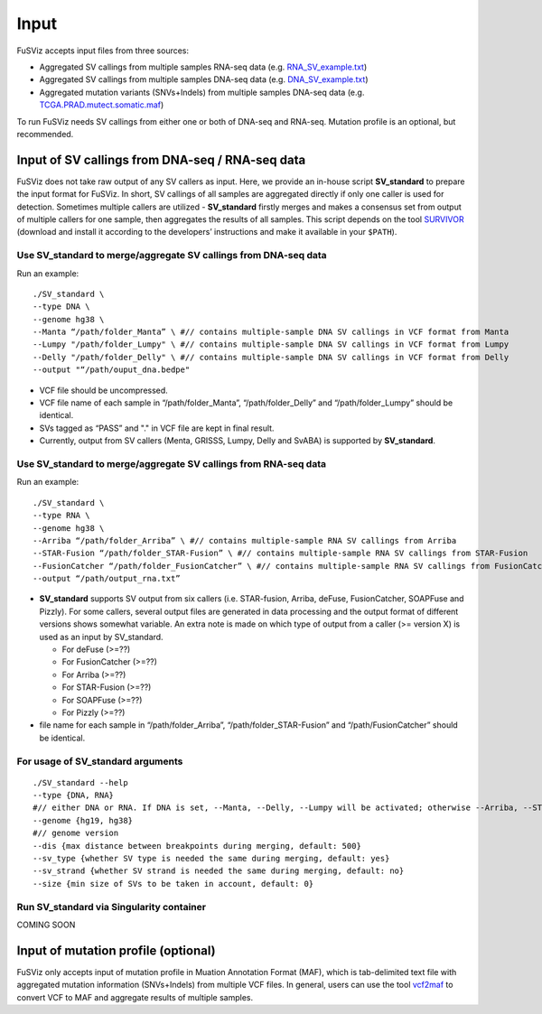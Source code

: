 Input
-----

FuSViz accepts input files from three sources:

-  Aggregated SV callings from multiple samples RNA-seq data (e.g.
   `RNA\_SV\_example.txt <https://fusviz.s3.eu-north-1.amazonaws.com/RNA_SV_example.txt>`__)
-  Aggregated SV callings from multiple samples DNA-seq data (e.g.
   `DNA\_SV\_example.txt <https://fusviz.s3.eu-north-1.amazonaws.com/DNA_SV_example.txt>`__)
-  Aggregated mutation variants (SNVs+Indels) from multiple samples
   DNA-seq data (e.g.
   `TCGA.PRAD.mutect.somatic.maf <https://fusviz.s3.eu-north-1.amazonaws.com/TCGA.PRAD.mutect.somatic.maf>`__)

To run FuSViz needs SV callings from either one or both of DNA-seq and
RNA-seq. Mutation profile is an optional, but recommended.

Input of SV callings from DNA-seq / RNA-seq data
~~~~~~~~~~~~~~~~~~~~~~~~~~~~~~~~~~~~~~~~~~~~~~~~

FuSViz does not take raw output of any SV callers as input. Here, we
provide an in-house script **SV\_standard** to prepare the input format
for FuSViz. In short, SV callings of all samples are aggregated directly
if only one caller is used for detection. Sometimes multiple callers are
utilized - **SV\_standard** firstly merges and makes a consensus set
from output of multiple callers for one sample, then aggregates the
results of all samples. This script depends on the tool
`SURVIVOR <https://github.com/fritzsedlazeck/SURVIVOR>`__ (download and
install it according to the developers’ instructions and make it
available in your ``$PATH``).

Use **SV\_standard** to merge/aggregate SV callings from DNA-seq data
^^^^^^^^^^^^^^^^^^^^^^^^^^^^^^^^^^^^^^^^^^^^^^^^^^^^^^^^^^^^^^^^^^^^^

Run an example:

::

    ./SV_standard \
    --type DNA \
    --genome hg38 \
    --Manta “/path/folder_Manta” \ #// contains multiple-sample DNA SV callings in VCF format from Manta 
    --Lumpy "/path/folder_Lumpy" \ #// contains multiple-sample DNA SV callings in VCF format from Lumpy
    --Delly "/path/folder_Delly" \ #// contains multiple-sample DNA SV callings in VCF format from Delly
    --output "“/path/ouput_dna.bedpe"

-  VCF file should be uncompressed.
-  VCF file name of each sample in “/path/folder\_Manta”,
   “/path/folder\_Delly” and “/path/folder\_Lumpy” should be identical.
-  SVs tagged as “PASS” and "." in VCF file are kept in final result.
-  Currently, output from SV callers (Menta, GRISSS, Lumpy, Delly and
   SvABA) is supported by **SV\_standard**.

Use **SV\_standard** to merge/aggregate SV callings from RNA-seq data
^^^^^^^^^^^^^^^^^^^^^^^^^^^^^^^^^^^^^^^^^^^^^^^^^^^^^^^^^^^^^^^^^^^^^

Run an example:

::

    ./SV_standard \
    --type RNA \
    --genome hg38 \
    --Arriba “/path/folder_Arriba” \ #// contains multiple-sample RNA SV callings from Arriba 
    --STAR-Fusion “/path/folder_STAR-Fusion” \ #// contains multiple-sample RNA SV callings from STAR-Fusion
    --FusionCatcher “/path/folder_FusionCatcher” \ #// contains multiple-sample RNA SV callings from FusionCatcher
    --output “/path/output_rna.txt”

-  **SV\_standard** supports SV output from six callers (i.e.
   STAR-fusion, Arriba, deFuse, FusionCatcher, SOAPFuse and Pizzly). For
   some callers, several output files are generated in data processing
   and the output format of different versions shows somewhat variable.
   An extra note is made on which type of output from a caller (>=
   version X) is used as an input by SV\_standard.

   -  For deFuse (>=??)
   -  For FusionCatcher (>=??)
   -  For Arriba (>=??)
   -  For STAR-Fusion (>=??)
   -  For SOAPFuse (>=??)
   -  For Pizzly (>=??)

-  file name for each sample in “/path/folder\_Arriba”,
   “/path/folder\_STAR-Fusion” and “/path/FusionCatcher” should be
   identical.

For usage of **SV\_standard** arguments
^^^^^^^^^^^^^^^^^^^^^^^^^^^^^^^^^^^^^^^

::

    ./SV_standard --help 
    --type {DNA, RNA}
    #// either DNA or RNA. If DNA is set, --Manta, --Delly, --Lumpy will be activated; otherwise --Arriba, --STAR-fusion, --deFuse, --SOAPFuse and –Pizzly are valid.
    --genome {hg19, hg38} 
    #// genome version
    --dis {max distance between breakpoints during merging, default: 500}
    --sv_type {whether SV type is needed the same during merging, default: yes}
    --sv_strand {whether SV strand is needed the same during merging, default: no}
    --size {min size of SVs to be taken in account, default: 0}

Run **SV\_standard** via Singularity container
^^^^^^^^^^^^^^^^^^^^^^^^^^^^^^^^^^^^^^^^^^^^^^

COMING SOON

Input of mutation profile (optional)
~~~~~~~~~~~~~~~~~~~~~~~~~~~~~~~~~~~~

FuSViz only accepts input of mutation profile in Muation Annotation
Format (MAF), which is tab-delimited text file with aggregated mutation
information (SNVs+Indels) from multiple VCF files. In general, users can
use the tool `vcf2maf <https://github.com/mskcc/vcf2maf>`__ to convert
VCF to MAF and aggregate results of multiple samples.
